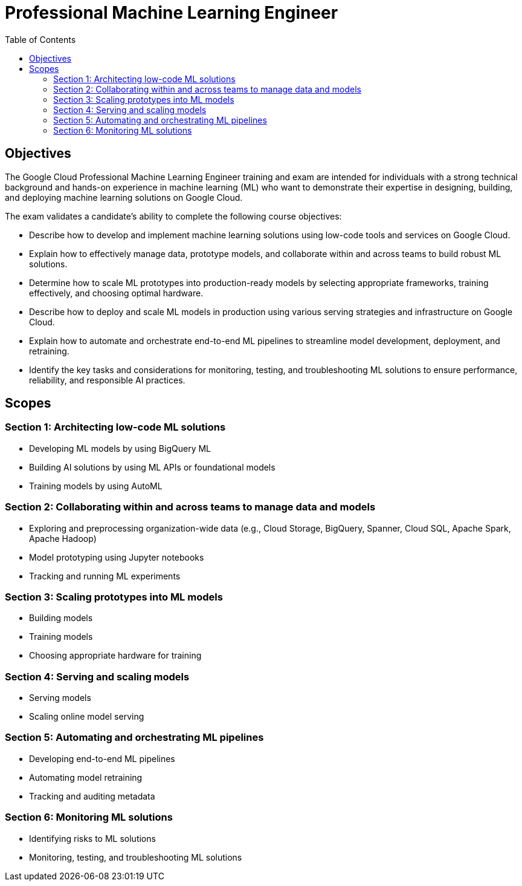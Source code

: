 = Professional Machine Learning Engineer 
:toc: manual

== Objectives

The Google Cloud Professional Machine Learning Engineer training and exam are intended for individuals with a strong technical background and hands-on experience in machine learning (ML) who want to demonstrate their expertise in designing, building, and deploying machine learning solutions on Google Cloud.

The exam validates a candidate’s ability to complete the following course objectives:

* Describe how to develop and implement machine learning solutions using low-code tools and services on Google Cloud.
* Explain how to effectively manage data, prototype models, and collaborate within and across teams to build robust ML solutions.
* Determine how to scale ML prototypes into production-ready models by selecting appropriate frameworks, training effectively, and choosing optimal hardware.
* Describe how to deploy and scale ML models in production using various serving strategies and infrastructure on Google Cloud.
* Explain how to automate and orchestrate end-to-end ML pipelines to streamline model development, deployment, and retraining.
* Identify the key tasks and considerations for monitoring, testing, and troubleshooting ML solutions to ensure performance, reliability, and responsible AI practices.

== Scopes

=== Section 1: Architecting low-code ML solutions

* Developing ML models by using BigQuery ML
* Building AI solutions by using ML APIs or foundational models
* Training models by using AutoML

=== Section 2: Collaborating within and across teams to manage data and models

* Exploring and preprocessing organization-wide data (e.g., Cloud Storage, BigQuery, Spanner, Cloud SQL, Apache Spark, Apache Hadoop)
* Model prototyping using Jupyter notebooks
* Tracking and running ML experiments

=== Section 3: Scaling prototypes into ML models

* Building models
* Training models
* Choosing appropriate hardware for training

=== Section 4: Serving and scaling models

* Serving models
* Scaling online model serving

=== Section 5: Automating and orchestrating ML pipelines 

* Developing end-to-end ML pipelines
* Automating model retraining
* Tracking and auditing metadata

=== Section 6: Monitoring ML solutions

* Identifying risks to ML solutions
* Monitoring, testing, and troubleshooting ML solutions


